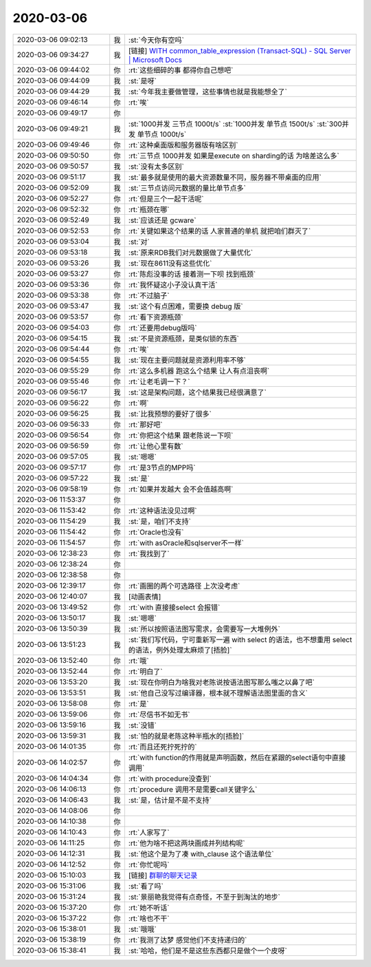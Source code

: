 2020-03-06
-------------

.. list-table::
   :widths: 25, 1, 60

   * - 2020-03-06 09:02:13
     - 我
     - :st:`今天你有空吗`
   * - 2020-03-06 09:34:27
     - 我
     - [链接] `WITH common_table_expression (Transact-SQL) - SQL Server | Microsoft Docs <https://docs.microsoft.com/zh-cn/sql/t-sql/queries/with-common-table-expression-transact-sql?view=sql-server-ver15>`_
   * - 2020-03-06 09:44:02
     - 你
     - :rt:`这些细碎的事 都得你自己想吧`
   * - 2020-03-06 09:44:09
     - 我
     - :st:`是呀`
   * - 2020-03-06 09:44:29
     - 我
     - :st:`今年我主要做管理，这些事情也就是我能想全了`
   * - 2020-03-06 09:46:14
     - 你
     - :rt:`唉`
   * - 2020-03-06 09:49:17
     - 你
     - .. image:: /images/345361.jpg
          :width: 100px
   * - 2020-03-06 09:49:21
     - 我
     - :st:`1000并发  三节点     1000t/s`
       :st:`1000并发  单节点     1500t/s`
       :st:`300并发   单节点     1000t/s`
   * - 2020-03-06 09:49:46
     - 你
     - :rt:`这种桌面版和服务器版有啥区别`
   * - 2020-03-06 09:50:50
     - 你
     - :rt:`三节点 1000并发 如果是execute on sharding的话 为啥差这么多`
   * - 2020-03-06 09:50:57
     - 我
     - :st:`没有太多区别`
   * - 2020-03-06 09:51:17
     - 我
     - :st:`最多就是使用的最大资源数量不同，服务器不带桌面的应用`
   * - 2020-03-06 09:52:09
     - 我
     - :st:`三节点访问元数据的量比单节点多`
   * - 2020-03-06 09:52:27
     - 你
     - :rt:`但是三个一起干活呢`
   * - 2020-03-06 09:52:32
     - 你
     - :rt:`瓶颈在哪`
   * - 2020-03-06 09:52:49
     - 我
     - :st:`应该还是 gcware`
   * - 2020-03-06 09:52:53
     - 你
     - :rt:`关键如果这个结果的话 人家普通的单机 就把咱们群灭了`
   * - 2020-03-06 09:53:04
     - 我
     - :st:`对`
   * - 2020-03-06 09:53:18
     - 我
     - :st:`原来RDB我们对元数据做了大量优化`
   * - 2020-03-06 09:53:26
     - 我
     - :st:`现在8611没有这些优化`
   * - 2020-03-06 09:53:27
     - 你
     - :rt:`陈彪没事的话 接着测一下呗 找到瓶颈`
   * - 2020-03-06 09:53:36
     - 你
     - :rt:`我怀疑这小子没认真干活`
   * - 2020-03-06 09:53:38
     - 你
     - :rt:`不过脑子`
   * - 2020-03-06 09:53:47
     - 我
     - :st:`这个有点困难，需要换 debug 版`
   * - 2020-03-06 09:53:57
     - 你
     - :rt:`看下资源瓶颈`
   * - 2020-03-06 09:54:03
     - 你
     - :rt:`还要用debug版吗`
   * - 2020-03-06 09:54:15
     - 我
     - :st:`不是资源瓶颈，是类似锁的东西`
   * - 2020-03-06 09:54:44
     - 你
     - :rt:`唉`
   * - 2020-03-06 09:54:55
     - 我
     - :st:`现在主要问题就是资源利用率不够`
   * - 2020-03-06 09:55:29
     - 你
     - :rt:`这么多机器 跑这么个结果 让人有点沮丧啊`
   * - 2020-03-06 09:55:46
     - 你
     - :rt:`让老毛调一下？`
   * - 2020-03-06 09:56:17
     - 我
     - :st:`这是架构问题，这个结果我已经很满意了`
   * - 2020-03-06 09:56:22
     - 你
     - :rt:`啊`
   * - 2020-03-06 09:56:25
     - 我
     - :st:`比我预想的要好了很多`
   * - 2020-03-06 09:56:33
     - 你
     - :rt:`那好吧`
   * - 2020-03-06 09:56:54
     - 你
     - :rt:`你把这个结果 跟老陈说一下呗`
   * - 2020-03-06 09:56:59
     - 你
     - :rt:`让他心里有数`
   * - 2020-03-06 09:57:05
     - 我
     - :st:`嗯嗯`
   * - 2020-03-06 09:57:17
     - 你
     - :rt:`是3节点的MPP吗`
   * - 2020-03-06 09:57:22
     - 我
     - :st:`是`
   * - 2020-03-06 09:58:19
     - 你
     - :rt:`如果并发越大 会不会值越高啊`
   * - 2020-03-06 11:53:37
     - 你
     - .. image:: /images/345396.jpg
          :width: 100px
   * - 2020-03-06 11:53:42
     - 你
     - :rt:`这种语法没见过啊`
   * - 2020-03-06 11:54:29
     - 我
     - :st:`是，咱们不支持`
   * - 2020-03-06 11:54:42
     - 你
     - :rt:`Oracle也没有`
   * - 2020-03-06 11:54:57
     - 你
     - :rt:`with asOracle和sqlserver不一样`
   * - 2020-03-06 12:38:23
     - 你
     - :rt:`我找到了`
   * - 2020-03-06 12:38:24
     - 你
     - .. image:: /images/345402.jpg
          :width: 100px
   * - 2020-03-06 12:38:58
     - 你
     - .. image:: /images/345403.jpg
          :width: 100px
   * - 2020-03-06 12:39:17
     - 你
     - :rt:`画圈的两个可选路径 上次没考虑`
   * - 2020-03-06 12:40:07
     - 我
     - [动画表情]
   * - 2020-03-06 13:49:52
     - 你
     - :rt:`with 直接接select 会报错`
   * - 2020-03-06 13:50:17
     - 我
     - :st:`嗯嗯`
   * - 2020-03-06 13:50:39
     - 我
     - :st:`所以按照语法图写需求，会需要写一大堆例外`
   * - 2020-03-06 13:51:23
     - 我
     - :st:`我们写代码，宁可重新写一遍 with select 的语法，也不想重用 select 的语法，例外处理太麻烦了[捂脸]`
   * - 2020-03-06 13:52:40
     - 你
     - :rt:`哦`
   * - 2020-03-06 13:52:44
     - 你
     - :rt:`明白了`
   * - 2020-03-06 13:53:20
     - 我
     - :st:`现在你明白为啥我对老陈说按语法图写那么嗤之以鼻了吧`
   * - 2020-03-06 13:53:51
     - 我
     - :st:`他自己没写过编译器，根本就不理解语法图里面的含义`
   * - 2020-03-06 13:58:08
     - 你
     - :rt:`是`
   * - 2020-03-06 13:59:06
     - 你
     - :rt:`尽信书不如无书`
   * - 2020-03-06 13:59:16
     - 我
     - :st:`没错`
   * - 2020-03-06 13:59:31
     - 我
     - :st:`怕的就是老陈这种半瓶水的[捂脸]`
   * - 2020-03-06 14:01:35
     - 你
     - :rt:`而且还死拧死拧的`
   * - 2020-03-06 14:02:57
     - 你
     - :rt:`with function的作用就是声明函数，然后在紧跟的select语句中直接调用`
   * - 2020-03-06 14:04:34
     - 你
     - :rt:`with procedure没查到`
   * - 2020-03-06 14:06:13
     - 你
     - :rt:`procedure 调用不是需要call关键字么`
   * - 2020-03-06 14:06:43
     - 我
     - :st:`是，估计是不是不支持`
   * - 2020-03-06 14:08:06
     - 你
     - .. image:: /images/345423.jpg
          :width: 100px
   * - 2020-03-06 14:10:38
     - 你
     - .. image:: /images/345424.jpg
          :width: 100px
   * - 2020-03-06 14:10:43
     - 你
     - :rt:`人家写了`
   * - 2020-03-06 14:11:25
     - 你
     - :rt:`他为啥不把这两块画成并列结构呢`
   * - 2020-03-06 14:12:31
     - 我
     - :st:`他这个是为了凑 with_clause 这个语法单位`
   * - 2020-03-06 14:12:52
     - 你
     - :rt:`你忙呢吗`
   * - 2020-03-06 15:10:03
     - 我
     - [链接] `群聊的聊天记录 <https://support.weixin.qq.com/cgi-bin/mmsupport-bin/readtemplate?t=page/favorite_record__w_unsupport>`_
   * - 2020-03-06 15:31:06
     - 我
     - :st:`看了吗`
   * - 2020-03-06 15:31:24
     - 我
     - :st:`景丽艳我觉得有点奇怪，不至于到淘汰的地步`
   * - 2020-03-06 15:37:20
     - 你
     - :rt:`她不听话`
   * - 2020-03-06 15:37:22
     - 你
     - :rt:`啥也不干`
   * - 2020-03-06 15:38:01
     - 我
     - :st:`哦哦`
   * - 2020-03-06 15:38:19
     - 你
     - :rt:`我测了达梦 感觉他们不支持递归的`
   * - 2020-03-06 15:38:41
     - 我
     - :st:`哈哈，他们是不是这些东西都只是做个一个皮呀`
